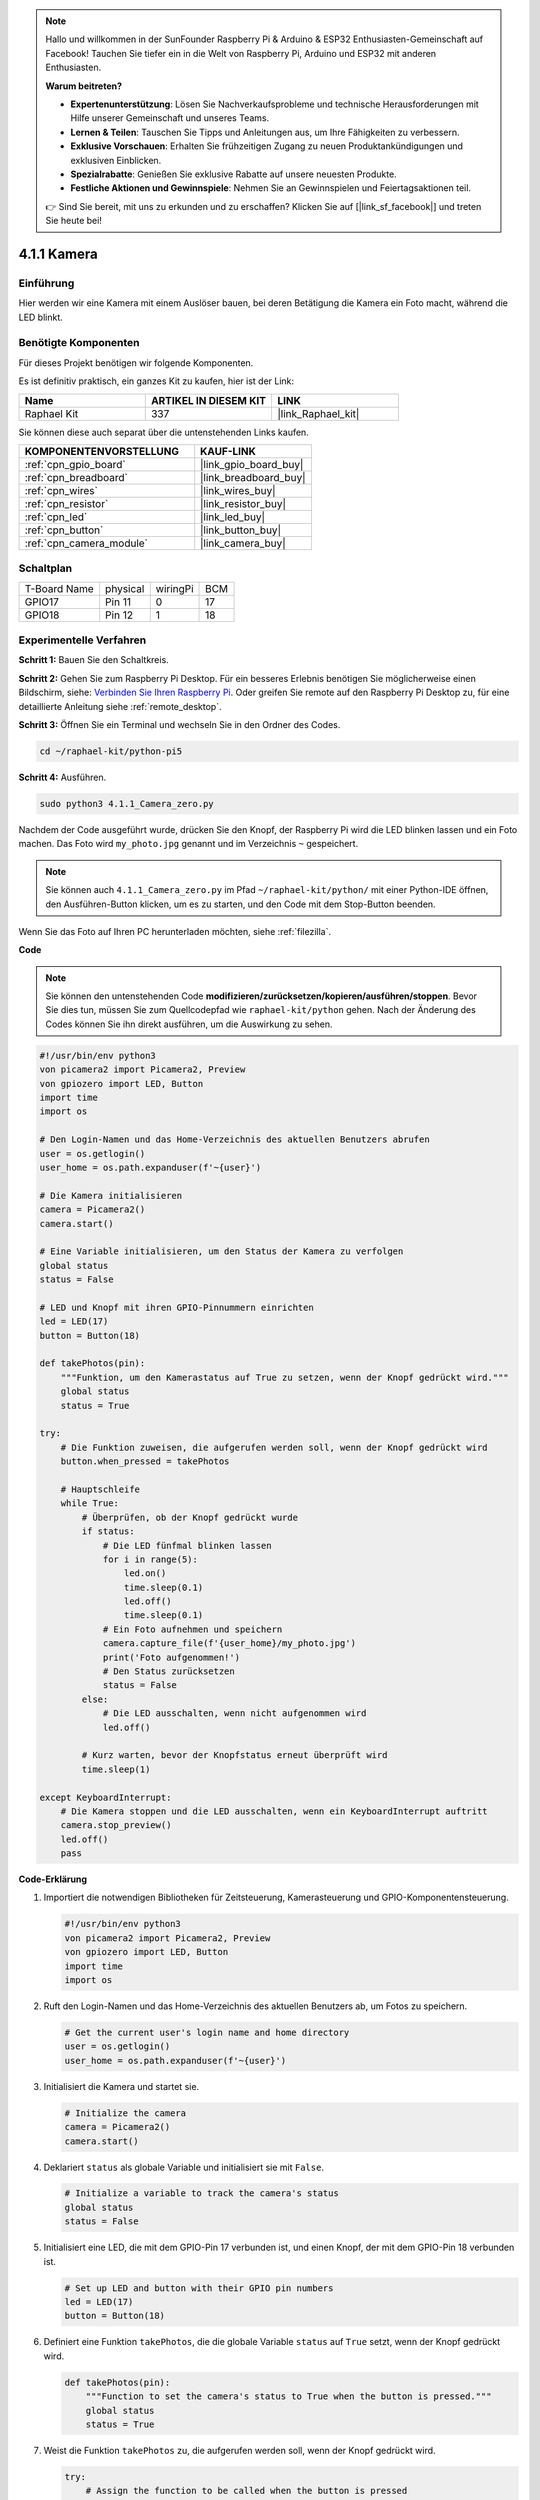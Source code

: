 .. note::

    Hallo und willkommen in der SunFounder Raspberry Pi & Arduino & ESP32 Enthusiasten-Gemeinschaft auf Facebook! Tauchen Sie tiefer ein in die Welt von Raspberry Pi, Arduino und ESP32 mit anderen Enthusiasten.

    **Warum beitreten?**

    - **Expertenunterstützung**: Lösen Sie Nachverkaufsprobleme und technische Herausforderungen mit Hilfe unserer Gemeinschaft und unseres Teams.
    - **Lernen & Teilen**: Tauschen Sie Tipps und Anleitungen aus, um Ihre Fähigkeiten zu verbessern.
    - **Exklusive Vorschauen**: Erhalten Sie frühzeitigen Zugang zu neuen Produktankündigungen und exklusiven Einblicken.
    - **Spezialrabatte**: Genießen Sie exklusive Rabatte auf unsere neuesten Produkte.
    - **Festliche Aktionen und Gewinnspiele**: Nehmen Sie an Gewinnspielen und Feiertagsaktionen teil.

    👉 Sind Sie bereit, mit uns zu erkunden und zu erschaffen? Klicken Sie auf [|link_sf_facebook|] und treten Sie heute bei!

.. _4.1.1_py_pi5:

4.1.1 Kamera
======================

Einführung
-----------------

Hier werden wir eine Kamera mit einem Auslöser bauen, bei deren Betätigung die Kamera ein Foto macht, während die LED blinkt.

Benötigte Komponenten
------------------------------

Für dieses Projekt benötigen wir folgende Komponenten.

.. image:: ../python_pi5/img/4.1.1_camera_list.png
  :width: 800
  :align: center

Es ist definitiv praktisch, ein ganzes Kit zu kaufen, hier ist der Link:

.. list-table::
    :widths: 20 20 20
    :header-rows: 1

    *   - Name	
        - ARTIKEL IN DIESEM KIT
        - LINK
    *   - Raphael Kit
        - 337
        - |link_Raphael_kit|

Sie können diese auch separat über die untenstehenden Links kaufen.

.. list-table::
    :widths: 30 20
    :header-rows: 1

    *   - KOMPONENTENVORSTELLUNG
        - KAUF-LINK

    *   - :ref:`cpn_gpio_board`
        - |link_gpio_board_buy|
    *   - :ref:`cpn_breadboard`
        - |link_breadboard_buy|
    *   - :ref:`cpn_wires`
        - |link_wires_buy|
    *   - :ref:`cpn_resistor`
        - |link_resistor_buy|
    *   - :ref:`cpn_led`
        - |link_led_buy|
    *   - :ref:`cpn_button`
        - |link_button_buy|
    *   - :ref:`cpn_camera_module`
        - |link_camera_buy|

Schaltplan
-----------------------

============ ======== ======== ===
T-Board Name physical wiringPi BCM
GPIO17       Pin 11   0        17
GPIO18       Pin 12   1        18
============ ======== ======== ===

.. image:: ../python_pi5/img/4.1.1_camera_schematic.png
   :align: center

Experimentelle Verfahren
------------------------------


**Schritt 1:** Bauen Sie den Schaltkreis.

.. image:: ../python_pi5/img/4.1.1_camera_circuit.png
  :width: 800
  :align: center

**Schritt 2:** Gehen Sie zum Raspberry Pi Desktop. Für ein besseres Erlebnis benötigen Sie möglicherweise einen Bildschirm, siehe: `Verbinden Sie Ihren Raspberry Pi <https://projects.raspberrypi.org/en/projects/raspberry-pi-setting-up/3>`_. Oder greifen Sie remote auf den Raspberry Pi Desktop zu, für eine detaillierte Anleitung siehe :ref:`remote_desktop`.

**Schritt 3:** Öffnen Sie ein Terminal und wechseln Sie in den Ordner des Codes.

.. raw:: html

   <run></run>

.. code-block::

    cd ~/raphael-kit/python-pi5

**Schritt 4:** Ausführen.

.. raw:: html

   <run></run>

.. code-block::

    sudo python3 4.1.1_Camera_zero.py

Nachdem der Code ausgeführt wurde, drücken Sie den Knopf, der Raspberry Pi wird die LED blinken lassen und ein Foto machen. Das Foto wird ``my_photo.jpg`` genannt und im Verzeichnis ``~`` gespeichert.

.. note::

    Sie können auch ``4.1.1_Camera_zero.py`` im Pfad ``~/raphael-kit/python/`` mit einer Python-IDE öffnen, den Ausführen-Button klicken, um es zu starten, und den Code mit dem Stop-Button beenden.

Wenn Sie das Foto auf Ihren PC herunterladen möchten, siehe :ref:`filezilla`.

**Code**

.. note::
    Sie können den untenstehenden Code **modifizieren/zurücksetzen/kopieren/ausführen/stoppen**. Bevor Sie dies tun, müssen Sie zum Quellcodepfad wie ``raphael-kit/python`` gehen. Nach der Änderung des Codes können Sie ihn direkt ausführen, um die Auswirkung zu sehen.

.. raw:: html

    <run></run>

.. code-block:: python

   #!/usr/bin/env python3
   von picamera2 import Picamera2, Preview
   von gpiozero import LED, Button
   import time
   import os

   # Den Login-Namen und das Home-Verzeichnis des aktuellen Benutzers abrufen
   user = os.getlogin()
   user_home = os.path.expanduser(f'~{user}')

   # Die Kamera initialisieren
   camera = Picamera2()
   camera.start()

   # Eine Variable initialisieren, um den Status der Kamera zu verfolgen
   global status
   status = False

   # LED und Knopf mit ihren GPIO-Pinnummern einrichten
   led = LED(17)
   button = Button(18)

   def takePhotos(pin):
       """Funktion, um den Kamerastatus auf True zu setzen, wenn der Knopf gedrückt wird."""
       global status
       status = True

   try:
       # Die Funktion zuweisen, die aufgerufen werden soll, wenn der Knopf gedrückt wird
       button.when_pressed = takePhotos
       
       # Hauptschleife
       while True:
           # Überprüfen, ob der Knopf gedrückt wurde
           if status:
               # Die LED fünfmal blinken lassen
               for i in range(5):
                   led.on()
                   time.sleep(0.1)
                   led.off()
                   time.sleep(0.1)
               # Ein Foto aufnehmen und speichern
               camera.capture_file(f'{user_home}/my_photo.jpg')
               print('Foto aufgenommen!')          
               # Den Status zurücksetzen
               status = False
           else:
               # Die LED ausschalten, wenn nicht aufgenommen wird
               led.off()
           
           # Kurz warten, bevor der Knopfstatus erneut überprüft wird
           time.sleep(1)

   except KeyboardInterrupt:
       # Die Kamera stoppen und die LED ausschalten, wenn ein KeyboardInterrupt auftritt
       camera.stop_preview()
       led.off()
       pass

**Code-Erklärung**

#. Importiert die notwendigen Bibliotheken für Zeitsteuerung, Kamerasteuerung und GPIO-Komponentensteuerung.

   .. code-block:: python

       #!/usr/bin/env python3
       von picamera2 import Picamera2, Preview
       von gpiozero import LED, Button
       import time
       import os

#. Ruft den Login-Namen und das Home-Verzeichnis des aktuellen Benutzers ab, um Fotos zu speichern.

   .. code-block:: python

       # Get the current user's login name and home directory
       user = os.getlogin()
       user_home = os.path.expanduser(f'~{user}')

#. Initialisiert die Kamera und startet sie.

   .. code-block:: python

       # Initialize the camera
       camera = Picamera2()
       camera.start()

#. Deklariert ``status`` als globale Variable und initialisiert sie mit ``False``.

   .. code-block:: python

       # Initialize a variable to track the camera's status
       global status
       status = False

#. Initialisiert eine LED, die mit dem GPIO-Pin 17 verbunden ist, und einen Knopf, der mit dem GPIO-Pin 18 verbunden ist.

   .. code-block:: python

       # Set up LED and button with their GPIO pin numbers
       led = LED(17)
       button = Button(18)

#. Definiert eine Funktion ``takePhotos``, die die globale Variable ``status`` auf ``True`` setzt, wenn der Knopf gedrückt wird.

   .. code-block:: python

       def takePhotos(pin):
           """Function to set the camera's status to True when the button is pressed."""
           global status
           status = True

#. Weist die Funktion ``takePhotos`` zu, die aufgerufen werden soll, wenn der Knopf gedrückt wird.

   .. code-block:: python

       try:
           # Assign the function to be called when the button is pressed
           button.when_pressed = takePhotos
           
           ...

#. Überprüft kontinuierlich, ob der ``status`` ``True`` ist. Wenn ja, lässt es die LED fünfmal blinken, macht ein Foto und setzt ``status`` zurück. Wenn nicht, bleibt die LED aus. Es gibt eine 1-Sekunden-Verzögerung zwischen den Iterationen der Schleife.

   .. code-block:: python

       try:        
           ...
           
           # Main loop
           while True:
               # Check if the button has been pressed
               if status:
                   # Blink the LED five times
                   for i in range(5):
                       led.on()
                       time.sleep(0.1)
                       led.off()
                       time.sleep(0.1)
                   # Capture and save a photo
                   camera.capture_file(f'{user_home}/my_photo.jpg')
                   print('Take a photo!')          
                   # Reset the status
                   status = False
               else:
                   # Turn off the LED if not capturing
                   led.off()
               
               # Wait for a short period before checking the button status again
               time.sleep(1)

#. Fängt ein KeyboardInterrupt (wie Ctrl+C) ab und stoppt die Kameravorschau und schaltet die LED aus, bevor das Programm beendet wird.

   .. code-block:: python

       except KeyboardInterrupt:
           # Stop the camera and turn off the LED if a KeyboardInterrupt occurs
           camera.stop_preview()
           led.off()
           pass




